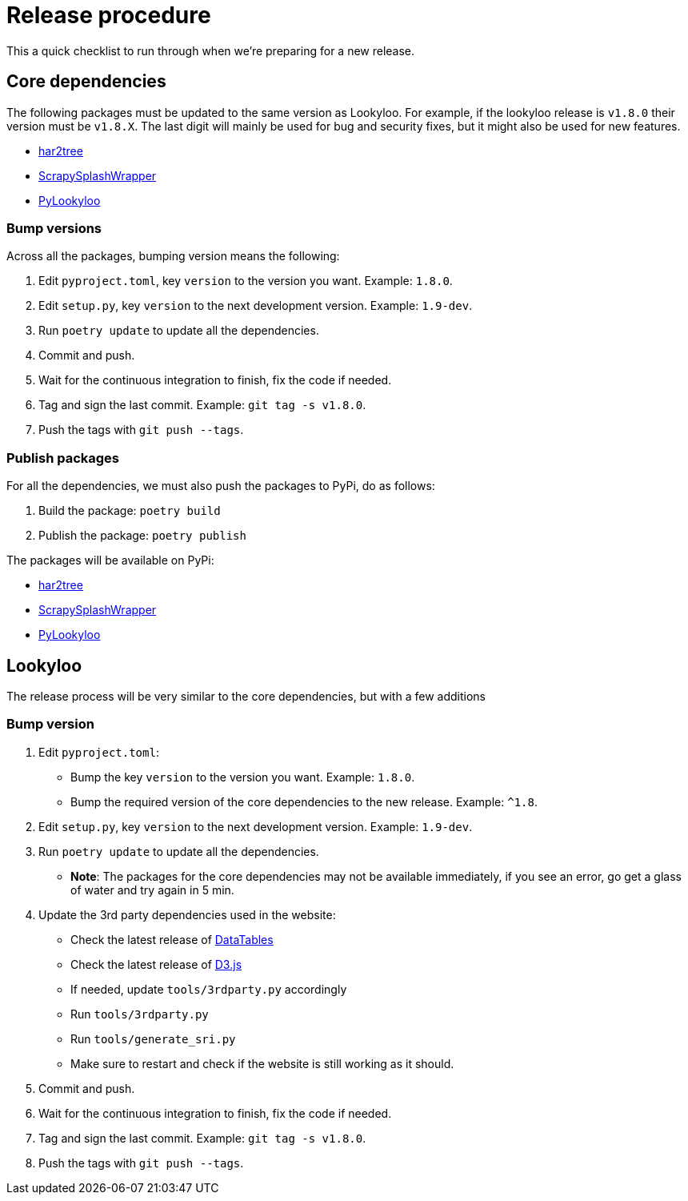 [id="dev-release"]

= Release procedure

This a quick checklist to run through when we're preparing for a new release.

== Core dependencies

The following packages must be updated to the same version as Lookyloo.
For example, if the lookyloo release is `v1.8.0` their version must be `v1.8.X`.
The last digit will mainly be used for bug and security fixes, but it might also be
used for new features.

* link:https://github.com/Lookyloo/har2tree[har2tree]
* link:https://github.com/Lookyloo/ScrapySplashWrapper[ScrapySplashWrapper]
* link:https://github.com/Lookyloo/PyLookyloo[PyLookyloo]


=== Bump versions

Across all the packages, bumping version means the following:

1. Edit `pyproject.toml`, key `version` to the version you want. Example: `1.8.0`.
2. Edit `setup.py`, key `version` to the next development version. Example: `1.9-dev`.
3. Run `poetry update` to update all the dependencies.
4. Commit and push.
5. Wait for the continuous integration to finish, fix the code if needed.
6. Tag and sign the last commit. Example: `git tag -s v1.8.0`.
7. Push the tags with `git push --tags`.

=== Publish packages

For all the dependencies, we must also push the packages to PyPi, do as follows:

1. Build the package: `poetry build`
2. Publish the package: `poetry publish`

The packages will be available on PyPi:

* link:https://pypi.org/project/har2tree/[har2tree]
* link:https://pypi.org/project/ScrapySplashWrapper[ScrapySplashWrapper]
* link:https://pypi.org/project/PyLookyloo[PyLookyloo]


== Lookyloo

The release process will be very similar to the core dependencies, but with a few additions

=== Bump version

1. Edit `pyproject.toml`:

    * Bump the key `version` to the version you want. Example: `1.8.0`.
    * Bump the required version of the core dependencies to the new release. Example: `^1.8`.

2. Edit `setup.py`, key `version` to the next development version. Example: `1.9-dev`.
3. Run `poetry update` to update all the dependencies.
    * **Note**: The packages for the core dependencies may not be available immediately,
    if you see an error, go get a glass of water and try again in 5 min.

4. Update the 3rd party dependencies used in the website:

    * Check the latest release of link:https://cdn.datatables.net/releases.html[DataTables]
    * Check the latest release of link:https://github.com/d3/d3/releases[D3.js]
    * If needed, update `tools/3rdparty.py` accordingly
    * Run `tools/3rdparty.py`
    * Run `tools/generate_sri.py`
    * Make sure to restart and check if the website is still working as it should.

5. Commit and push.
6. Wait for the continuous integration to finish, fix the code if needed.
7. Tag and sign the last commit. Example: `git tag -s v1.8.0`.
8. Push the tags with `git push --tags`.
